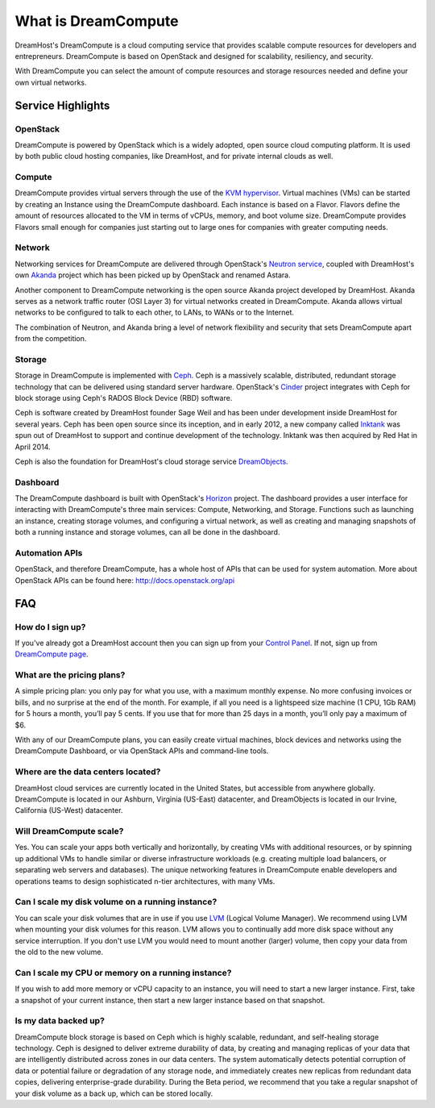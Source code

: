 ====================
What is DreamCompute
====================

DreamHost's DreamCompute is a cloud computing service that provides scalable
compute resources for developers and entrepreneurs. DreamCompute is based on
OpenStack and designed for scalability, resiliency, and security.

With DreamCompute you can select the amount of compute resources and storage
resources needed and define your own virtual networks.


Service Highlights
~~~~~~~~~~~~~~~~~~

OpenStack
---------

DreamCompute is powered by OpenStack which is a widely adopted, open source
cloud computing platform. It is used by both public cloud hosting companies,
like DreamHost, and for private internal clouds as well.

.. figure:: images/OpenStack.png
    :align: center
    :alt: OpenStack
    :figclass: align-center

Compute
-------

DreamCompute provides virtual servers through the use of the
`KVM hypervisor <http://www.linux-kvm.org/>`_. Virtual machines (VMs) can be
started by creating an Instance using the DreamCompute dashboard. Each instance
is based on a Flavor. Flavors define the amount of resources allocated to the
VM in terms of vCPUs, memory, and boot volume size. DreamCompute provides
Flavors small enough for companies just starting out to large ones for
companies with greater computing needs.

Network
-------

Networking services for DreamCompute are delivered through OpenStack's
`Neutron service <http://wiki.openstack.org/Neutron>`_, coupled with
DreamHost's own `Akanda <https://github.com/openstack/astara>`_ project which
has been picked up by OpenStack and renamed Astara.

Another component to DreamCompute networking is the open source Akanda project
developed by DreamHost. Akanda serves as a network traffic router (OSI Layer 3)
for virtual networks created in DreamCompute. Akanda allows virtual networks to
be configured to talk to each other, to LANs, to WANs or to the Internet.

The combination of Neutron, and Akanda bring a level of network flexibility
and security that sets DreamCompute apart from the competition.

Storage
-------

Storage in DreamCompute is implemented with `Ceph <http://ceph.com/>`_. Ceph
is a massively scalable, distributed, redundant storage technology that can
be delivered using standard server hardware. OpenStack's
`Cinder <http://wiki.openstack.org/Cinder>`_ project integrates with Ceph for
block storage using Ceph's RADOS Block Device (RBD) software.

Ceph is software created by DreamHost founder Sage Weil and has been under
development inside DreamHost for several years. Ceph has been open source
since its inception, and in early 2012, a new company called `Inktank
<http://www.inktank.com/>`_ was spun out of DreamHost to support and continue
development of the technology. Inktank was then acquired by Red Hat in April
2014.

Ceph is also the foundation for DreamHost's cloud storage service
`DreamObjects`_.

Dashboard
---------

The DreamCompute dashboard is built with OpenStack's
`Horizon <http://wiki.openstack.org/Horizon>`_ project. The dashboard provides a
user interface for interacting with DreamCompute's three main services:
Compute, Networking, and Storage.  Functions such as launching an instance,
creating storage volumes, and configuring a virtual network, as well as
creating and managing snapshots of both a running instance and storage volumes,
can all be done in the dashboard.

Automation APIs
---------------

OpenStack, and therefore DreamCompute, has a whole host of APIs that can be
used for system automation. More about OpenStack APIs can be found here:
http://docs.openstack.org/api

FAQ
~~~

How do I sign up?
-----------------

If you've already got a DreamHost account then you can sign up from your
`Control Panel <http://panel.dreamhost.com/dreamcompute>`_. If not, sign up
from `DreamCompute page <http://www.dreamhost.com/cloud/dreamcompute>`_.

What are the pricing plans?
---------------------------

A simple pricing plan: you only pay for what you use, with a maximum monthly
expense. No more confusing invoices or bills, and no surprise at the end of
the month. For example, if all you need is a lightspeed size machine (1 CPU,
1Gb RAM) for 5 hours a month, you’ll pay 5 cents. If you use that for more
than 25 days in a month, you’ll only pay a maximum of $6.

With any of our DreamCompute plans, you can easily create virtual machines,
block devices and networks using the DreamCompute Dashboard, or via OpenStack
APIs and command-line tools.

Where are the data centers located?
-----------------------------------

DreamHost cloud services are currently located in the United States, but
accessible from anywhere globally.  DreamCompute is located in our
Ashburn, Virginia (US-East) datacenter, and DreamObjects is located in our
Irvine, California (US-West) datacenter.

Will DreamCompute scale?
------------------------

Yes. You can scale your apps both vertically and horizontally, by creating VMs
with additional resources, or by spinning up additional VMs to handle similar
or diverse infrastructure workloads (e.g. creating multiple load balancers, or
separating web servers and databases). The unique networking features in
DreamCompute enable developers and operations teams to design sophisticated
n-tier architectures, with many VMs.

Can I scale my disk volume on a running instance?
-------------------------------------------------

You can scale your disk volumes that are in use if you use
`LVM <http://tldp.org/HOWTO/LVM-HOWTO/>`_ (Logical Volume Manager). We recommend
using LVM when mounting your disk volumes for this reason. LVM allows you to
continually add more disk space without any service interruption.  If you don't
use LVM you would need to mount another (larger) volume, then copy your data
from the old to the new volume.

Can I scale my CPU or memory on a running instance?
---------------------------------------------------

If you wish to add more memory or vCPU capacity to an instance, you will need
to start a new larger instance.  First, take a snapshot of your current
instance, then start a new larger instance based on that snapshot.

Is my data backed up?
---------------------

DreamCompute block storage is based on Ceph which is highly scalable,
redundant, and self-healing storage technology. Ceph is designed to deliver
extreme durability of data, by creating and managing replicas of your data that
are intelligently distributed across zones in our data centers. The system
automatically detects potential corruption of data or potential failure or
degradation of any storage node, and immediately creates new replicas from
redundant data copies, delivering enterprise-grade durability. During the Beta
period, we recommend that you take a regular snapshot of your disk volume as a
back up, which can be stored locally.

.. _DreamObjects: https://dreamhost.com/cloud/storage

.. meta::
    :labels: nova glance keystone akanda neutron network dashboard
             horizon quota billing
